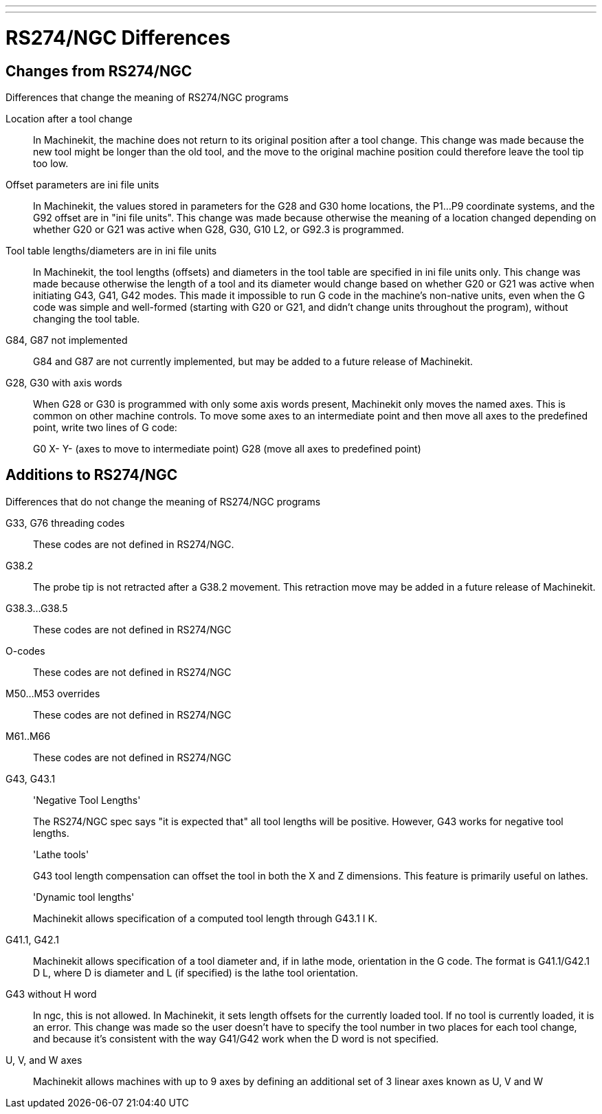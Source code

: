 ---
---

:skip-front-matter:

= RS274/NGC Differences
:toc:
[[cha:rs274ngc-programs]] (((RS274/NGC Programs)))

== Changes from RS274/NGC

.Differences that change the meaning of RS274/NGC programs

Location after a tool change::

In Machinekit, the machine does not return to its original position 
after a tool change. This change was made because the new tool 
might be longer than the old tool, and the move to the original 
machine position could therefore leave the tool tip too low.

Offset parameters are ini file units::

In Machinekit, the values stored in parameters for the G28 and G30 home 
locations, the P1...P9 coordinate systems, and the G92 offset are 
in "ini file units". This change was made because otherwise the 
meaning of a location changed depending on whether G20 or G21 was 
active when G28, G30, G10 L2, or G92.3 is programmed.

Tool table lengths/diameters are in ini file units::

In Machinekit, the tool lengths (offsets) and diameters in the tool 
table are specified in ini file units only. This change was made 
because otherwise the length of a tool and its diameter would 
change based on whether G20 or G21 was active when initiating 
G43, G41, G42 modes. This made it impossible to run G code in the 
machine's non-native units, even when the G code was simple and 
well-formed (starting with G20 or G21, and didn't change units 
throughout the program), without changing the tool table.

G84, G87 not implemented::

G84 and G87 are not currently implemented, but may be added to a 
future release of Machinekit.

G28, G30 with axis words::

When G28 or G30 is programmed with only some axis words present, 
Machinekit only moves the named axes. This is common on other machine 
controls. To move some axes to an intermediate point and then 
move all axes to the predefined point, write two lines of G code:
+
G0 X- Y- (axes to move to intermediate point) G28 (move all axes 
to predefined point)

== Additions to RS274/NGC

.Differences that do not change the meaning of RS274/NGC programs

G33, G76 threading codes::

These codes are not defined in RS274/NGC.

G38.2::

The probe tip is not retracted after a G38.2 movement. This 
retraction move may be added in a future release of Machinekit.

G38.3...G38.5::

These codes are not defined in RS274/NGC

O-codes::

These codes are not defined in RS274/NGC

M50...M53 overrides::

These codes are not defined in RS274/NGC

M61..M66::

These codes are not defined in RS274/NGC

G43, G43.1::

'Negative Tool Lengths'
+
The RS274/NGC spec says "it is expected that" all tool lengths 
will be positive. However, G43 works for negative tool lengths.
+
'Lathe tools'
+
G43 tool length compensation can offset the tool in both the X 
and Z dimensions. This feature is primarily useful on lathes.
+
'Dynamic tool lengths'
+
Machinekit allows specification of a computed tool length through G43.1 
I K.

G41.1, G42.1::

Machinekit allows specification of a tool diameter and, if in lathe 
mode, orientation in the G code. The format is G41.1/G42.1 D L, 
where D is diameter and L (if specified) is the lathe tool 
orientation.

G43 without H word::

In ngc, this is not allowed. In Machinekit, it sets length offsets for 
the currently loaded tool. If no tool is currently loaded, it is 
an error. This change was made so the user doesn't have to 
specify the tool number in two places for each tool change, and 
because it's consistent with the way G41/G42 work when the D word 
is not specified.

U, V, and W axes::

Machinekit allows machines with up to 9 axes by defining an additional 
set of 3 linear axes known as U, V and W
